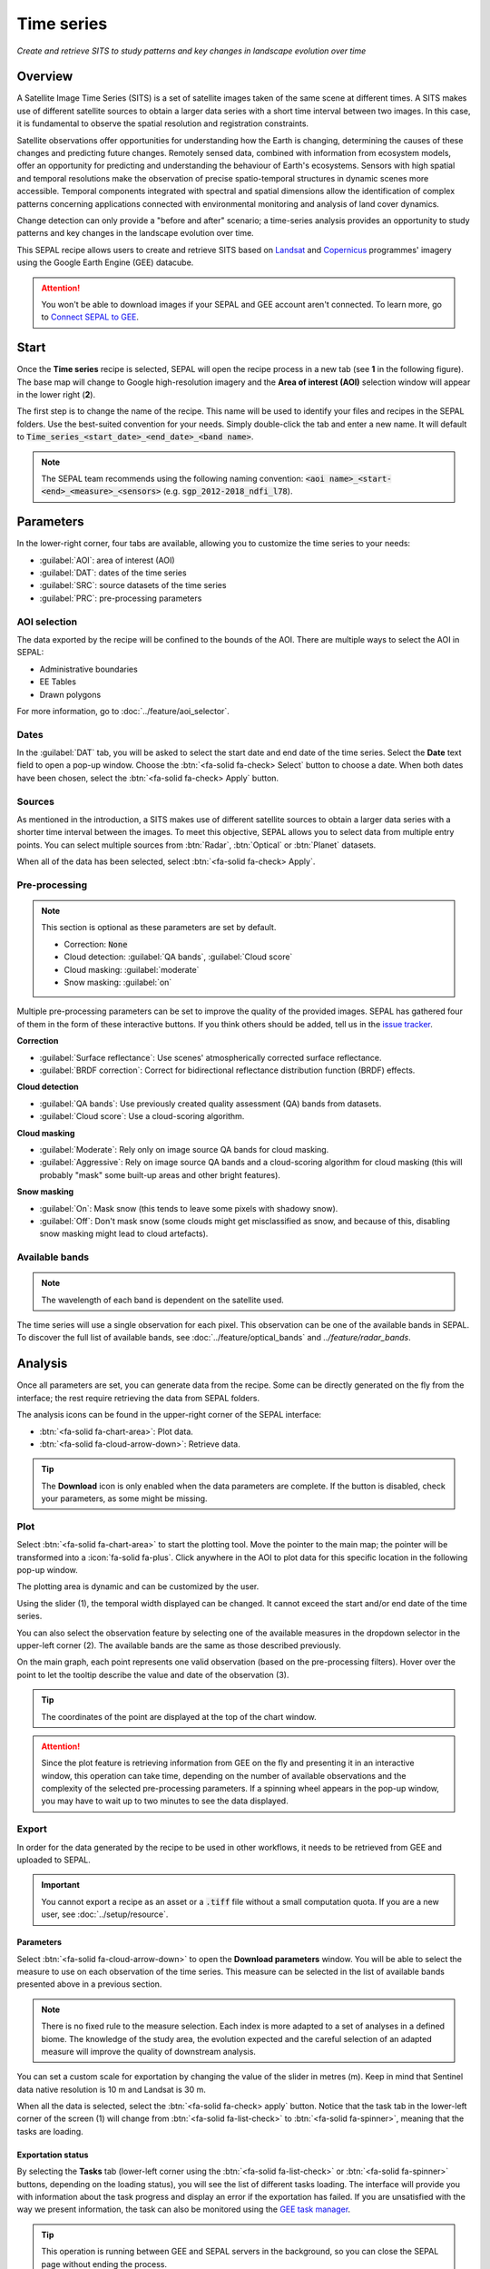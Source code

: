 Time series
===========

*Create and retrieve SITS to study patterns and key changes in landscape evolution over time*

Overview
--------

A Satellite Image Time Series (SITS) is a set of satellite images taken of the same scene at different times. A SITS makes use of different satellite sources to obtain a larger data series with a short time interval between two images. In this case, it is fundamental to observe the spatial resolution and registration constraints.

Satellite observations offer opportunities for understanding how the Earth is changing, determining the causes of these changes and predicting future changes. Remotely sensed data, combined with information from ecosystem models, offer an opportunity for predicting and understanding the behaviour of Earth's ecosystems. Sensors with high spatial and temporal resolutions make the observation of precise spatio-temporal structures in dynamic scenes more accessible. Temporal components integrated with spectral and spatial dimensions allow the identification of complex patterns concerning applications connected with environmental monitoring and analysis of land cover dynamics.

Change detection can only provide a "before and after" scenario; a time-series analysis provides an opportunity to study patterns and key changes in the landscape evolution over time.

This SEPAL recipe allows users to create and retrieve SITS based on `Landsat <https://www.usgs.gov/core-science-systems/nli/landsat/data-tools>`__ and `Copernicus <https://www.copernicus.eu/>`__ programmes' imagery using the Google Earth Engine (GEE) datacube.

.. attention::

    You won't be able to download images if your SEPAL and GEE account aren't connected. To learn more, go to `Connect SEPAL to GEE <../setup/gee.html>`__.

Start
-----

Once the **Time series** recipe is selected, SEPAL will open the recipe process in a new tab (see **1** in the following figure). The base map will change to Google high-resolution imagery and the **Area of interest (AOI)** selection window will appear in the lower right (**2**).

.. thumbnail:: ../_images/cookbook/time_series/landing.png
    :group: time-series-recipe
    :title: The landing page of the **Time series** recipe.

The first step is to change the name of the recipe. This name will be used to identify your files and recipes in the SEPAL folders. Use the best-suited convention for your needs. Simply double-click the tab and enter a new name. It will default to :code:`Time_series_<start_date>_<end_date>_<band name>`.

.. thumbnail:: ../_images/cookbook/time_series/default_title.png
    :title: Time series default title
    :width: 49%

.. thumbnail:: ../_images/cookbook/time_series/title.png
    :title: Time series modified title
    :width: 49%

.. note::

    The SEPAL team recommends using the following naming convention: :code:`<aoi name>_<start-<end>_<measure>_<sensors>` (e.g. :code:`sgp_2012-2018_ndfi_l78`).

Parameters
----------

In the lower-right corner, four tabs are available, allowing you to customize the time series to your needs:

-   :guilabel:`AOI`: area of interest (AOI)
-   :guilabel:`DAT`: dates of the time series
-   :guilabel:`SRC`: source datasets of the time series
-   :guilabel:`PRC`: pre-processing parameters

.. thumbnail:: ../_images/cookbook/time_series/no_parameters.png
    :title: The four tabs to set up SEPAL time series parameters
    :group: time-series-recipe

AOI selection
^^^^^^^^^^^^^

The data exported by the recipe will be confined to the bounds of the AOI. There are multiple ways to select the AOI in SEPAL:

-   Administrative boundaries
-   EE Tables
-   Drawn polygons

For more information, go to :doc:`../feature/aoi_selector`.

.. thumbnail:: ../_images/cookbook/time_series/aoi_administrative.png
    :title: Select AOI based on administrative layers
    :group: time-series-recipe

Dates
^^^^^

In the :guilabel:`DAT` tab, you will be asked to select the start date and end date of the time series. Select the **Date** text field to open a pop-up window. Choose the :btn:`<fa-solid fa-check> Select` button to choose a date. When both dates have been chosen, select the :btn:`<fa-solid fa-check> Apply` button.

.. thumbnail:: ../_images/cookbook/time_series/dates.png
    :title: Select AOI based on EE table
    :width: 49%
    :group: time-series-recipe

.. thumbnail:: ../_images/cookbook/time_series/datepicker.png
    :title: Select AOI based on EE table
    :width: 49%
    :group: time-series-recipe

Sources
^^^^^^^

As mentioned in the introduction, a SITS makes use of different satellite sources to obtain a larger data series with a shorter time interval between the images. To meet this objective, SEPAL allows you to select data from multiple entry points. You can select multiple sources from :btn:`Radar`, :btn:`Optical` or :btn:`Planet` datasets.

When all of the data has been selected, select :btn:`<fa-solid fa-check> Apply`.

.. thumbnail:: ../_images/cookbook/time_series/sources.png
    :title: The **Sources** pane to select the different datasets that will be used in the time series
    :group: time-series-recipe

Pre-processing
^^^^^^^^^^^^^^

.. note::

    This section is optional as these parameters are set by default.

    -   Correction: :code:`None`
    -   Cloud detection: :guilabel:`QA bands`, :guilabel:`Cloud score`
    -   Cloud masking: :guilabel:`moderate`
    -   Snow masking: :guilabel:`on`

Multiple pre-processing parameters can be set to improve the quality of the provided images. SEPAL has gathered four of them in the form of these interactive buttons. If you think others should be added, tell us in the `issue tracker <https://github.com/openforis/sepal/issues/new/choose>`__.

**Correction**

-   :guilabel:`Surface reflectance`: Use scenes' atmospherically corrected surface reflectance.
-   :guilabel:`BRDF correction`: Correct for bidirectional reflectance distribution function (BRDF) effects.

**Cloud detection**

-   :guilabel:`QA bands`: Use previously created quality assessment (QA) bands from datasets.
-   :guilabel:`Cloud score`: Use a cloud-scoring algorithm.

**Cloud masking**

-   :guilabel:`Moderate`: Rely only on image source QA bands for cloud masking.
-   :guilabel:`Aggressive`: Rely on image source QA bands and a cloud-scoring algorithm for cloud masking (this will probably "mask" some built-up areas and other bright features).

**Snow masking**

-   :guilabel:`On`: Mask snow (this tends to leave some pixels with shadowy snow).
-   :guilabel:`Off`: Don't mask snow (some clouds might get misclassified as snow, and because of this, disabling snow masking might lead to cloud artefacts).

.. thumbnail:: ../_images/cookbook/time_series/pre_processing.png
    :title: The **Pre-processing** pane to select the extra filtering processes that will improve the quality of the provided images.
    :group: time-series-recipe

Available bands
^^^^^^^^^^^^^^^

.. note::

    The wavelength of each band is dependent on the satellite used.

The time series will use a single observation for each pixel. This observation can be one of the available bands in SEPAL. To discover the full list of available bands, see :doc:`../feature/optical_bands` and `../feature/radar_bands`.

Analysis
--------

Once all parameters are set, you can generate data from the recipe. Some can be directly generated on the fly from the interface; the rest require retrieving the data from SEPAL folders.

The analysis icons can be found in the upper-right corner of the SEPAL interface:

- :btn:`<fa-solid fa-chart-area>`: Plot data.
- :btn:`<fa-solid fa-cloud-arrow-down>`: Retrieve data.

.. thumbnail:: ../_images/cookbook/time_series/data_analysis.png
    :title: The two tabs used to plot or retrieve time series data.
    :group: time-series-recipe

.. tip::

    The **Download** icon is only enabled when the data parameters are complete. If the button is disabled, check your parameters, as some might be missing.

Plot
^^^^

Select :btn:`<fa-solid fa-chart-area>` to start the plotting tool. Move the pointer to the main map; the pointer will be transformed into a :icon:`fa-solid fa-plus`. Click anywhere in the AOI to plot data for this specific location in the following pop-up window.

The plotting area is dynamic and can be customized by the user.

Using the slider (1), the temporal width displayed can be changed. It cannot exceed the start and/or end date of the time series.

You can also select the observation feature by selecting one of the available measures in the dropdown selector in the upper-left corner (2). The available bands are the same as those described previously.

On the main graph, each point represents one valid observation (based on the pre-processing filters). Hover over the point to let the tooltip describe the value and date of the observation (3).

.. tip::

    The coordinates of the point are displayed at the top of the chart window.

.. thumbnail:: ../_images/cookbook/time_series/plot.png
    :title: **Plot chart** pop-up window providing all of the available information on one single pixel alongside the time series.
    :group: time-series-recipe

.. attention::

    Since the plot feature is retrieving information from GEE on the fly and presenting it in an interactive window, this operation can take time, depending on the number of available observations and the complexity of the selected pre-processing parameters. If a spinning wheel appears in the pop-up window, you may have to wait up to two minutes to see the data displayed.

    .. thumbnail:: ../_images/cookbook/time_series/plot_loading.png
        :title: **Plot chart** pop-up window providing all of the available information on one single pixel alongside the time series. If there are numerous observations and complex preprocessing, retrieving the data can take up to two minutes.
        :group: time-series-recipe

Export
^^^^^^

In order for the data generated by the recipe to be used in other workflows, it needs to be retrieved from GEE and uploaded to SEPAL.

.. important::

    You cannot export a recipe as an asset or a :code:`.tiff` file without a small computation quota. If you are a new user, see :doc:`../setup/resource`.

Parameters
""""""""""
Select :btn:`<fa-solid fa-cloud-arrow-down>` to open the **Download parameters** window. You will be able to select the measure to use on each observation of the time series. This measure can be selected in the list of available bands presented above in a previous section.

.. note::

    There is no fixed rule to the measure selection. Each index is more adapted to a set of analyses in a defined biome. The knowledge of the study area, the evolution expected and the careful selection of an adapted measure will improve the quality of  downstream analysis.

You can set a custom scale for exportation by changing the value of the slider in metres (m). Keep in mind that Sentinel data native resolution is 10 m and Landsat is 30 m.

When all the data is selected, select the :btn:`<fa-solid fa-check> apply` button. Notice that the task tab in the lower-left corner of the screen (1) will change from :btn:`<fa-solid fa-list-check>` to :btn:`<fa-solid fa-spinner>`, meaning that the tasks are loading.

.. thumbnail:: ../_images/cookbook/time_series/export_param.png
    :title: Select the parameters of the exportation process to retrieve the data from GEE to SEPAL's folders.
    :group: time-series-recipe


Exportation status
""""""""""""""""""

By selecting the **Tasks** tab (lower-left corner using the :btn:`<fa-solid fa-list-check>` or :btn:`<fa-solid fa-spinner>` buttons, depending on the loading status), you will see the list of different tasks loading. The interface will provide you with information about the task progress and display an error if the exportation has failed. If you are unsatisfied with the way we present information, the task can also be monitored using the `GEE task manager <https://code.earthengine.google.com/tasks>`__.

.. tip::

    This operation is running between GEE and SEPAL servers in the background, so you can close the SEPAL page without ending the process.

When the task is finished, the frame will be displayed in green, as shown in the second image below.

.. thumbnail:: ../_images/cookbook/time_series/download.png
    :width: 49%
    :title: Evolution of the downloading process of the recipe displayed in the **Task manager** of SEPAL.
    :group: time-series-recipe

.. thumbnail:: ../_images/cookbook/time_series/download_complete.png
    :width: 49%
    :title: Completed downloading process of the recipe displayed in the **Task manager** of SEPAL.
    :group: time-series-recipe

Access
""""""

Once the download process is done, you can access the data in your **SEPAL folders** in :code:`Downloads`, using the following format:

.. code-block::

    .
    └── downloads
        └── <TS name>
            ├── <tile number>
            │   ├── chunk-<start date>_<end date>
            │   │   ├── <TS name>_<tile number>_<start_date>_<end date>-<gee tiling id>.tif
            │   │   ├── ...
            │   │   └── <TS name>_<tile number>_<start_date>_<end date>-<gee tiling id>.tif
            │   ├── ...
            │   ├── chunk-<start date>_<end date>
            │   ├── tile-<gee tiling id>
            │   │   └── stack.vrt
            │   ├── ...
            │   ├── tile-<gee tiling id>
            │   ├── dates.csv
            │   └── stack.vrt
            ├── ...
            └── <tile number>

.. important::

    Understanding how images are stored in a time series is only required if you want to manually use them. The SEPAL applications are bound to this tiling system and can digest this information for you.

The data are stored in a folder using the name of the time series as it was labeled in the first section of this document. The SEPAL team was forced to use this folder structure as GEE is unable to export an :code:`ee.ImageCollection`. As the data is spatially too big to be exported at once, they are divided into smaller pieces and reassembled in a :code:`stack.vrt` file.

The AOI provided by the user will be divided into multiple SEPAL tiles. The AOI is a :code:`ee.FeatureCollection`; each feature is downloaded in a different tile. If the tile is bigger than 2° x 2° (EPSG:4326), then the feature is divided again until all of the tiles are smaller than the maximum 2° size. The tiles are identified by their :code:`<tile_number>`.

To limit the size of the downloaded images, in each SEPAL tile, the time period is divided into **Chunks** of 3 months. They are identified by their :code:`<chunk-<start>_<end>`. **Chunks** are image folders. As a SEPAL tile is still bigger than what GEE can download at once, the images are divided into GEE tiles. This tiling process uses its own identification system (000000xxxx-000000xxxx). Consequently, **Chunks** contain tile raster images. Each one of these images is composed of one band per observation date, with the value of the measure for each pixel. The bands are named with the date.

To gather all these rasters together, a first aggregation on time is performed. One :code:`stack.vrt` is created per GEE tile, meaning that each :code:`stack.vrt` file contains all the :code:`*<gee tiling id>.tif` contained in each **Chunk**, reconstituting the full time period on the smallest spatial unit: the GEE tile. Each file is stored in a folder called :code:`tile-<gee tiling id>`.

Finally, information is gathered spatially at the SEPAL tile level in the main :code:`stack.vrt` file.

The last file, :code:`date.csv`, gathers all the observation dates in chronological order.

.. note::

    The dates contained in :code:`date.csv` can differ from one SEPAL tile to another, due to data availability and pre-processing filters.

.. tip::

    The full folder with a consistent treefolder is required to read the `.vrt`

Here is an example of a real TS folder:

.. code-block::

    .
    └── downloads
        └── tutorial_TS
            ├── 1
            │   ├── chunk-2012-01-01_2012-04-01
            │   │   ├── tutorial_TS_1_2012-01-01_2012-04-01-0000000000-0000000000.tif
            │   │   ├── ...
            │   │   └── tutorial_TS_1_2012-01-01_2012-04-01-0000002560-0000001024.tif
            │   ├── ...
            │   ├── chunk-2018-10-01_2018-12-31
            │   ├── tile-0000000000-0000000000
            │   │   └── stack.vrt
            │   ├── ...
            │   ├── tile-0000002560-0000001024
            │   ├── dates.csv
            │   └── stack.vrt
            ├── ...
            └── 3

.. important::

    Now that you have downloaded the TS to your SEPAL account, it can be downloaded to your computer using `FileZilla <../setup.filezilla.html>`__ or used in one of our `Time-series analysis modules <../modules/time-series.html>`__.
